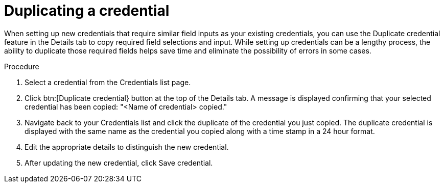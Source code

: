 [id="eda-duplicate-credential"]

= Duplicating a credential

When setting up new credentials that require similar field inputs as your existing credentials, you can use the Duplicate credential feature in the Details tab to copy required field selections and input. While setting up credentials can be a lengthy process, the ability to duplicate those required fields helps save time and eliminate the possibility of errors in some cases.

.Procedure

. Select a credential from the Credentials list page.
. Click btn:[Duplicate credential} button at the top of the Details tab. A message is displayed confirming that your selected credential has been copied: "<Name of credential> copied."
. Navigate back to your Credentials list and click the duplicate of the credential you just copied. 
The duplicate credential is displayed with the same name as the credential you copied along with a time stamp in a 24 hour format. 
. Edit the appropriate details to distinguish the new credential.
. After updating the new credential, click Save credential.
